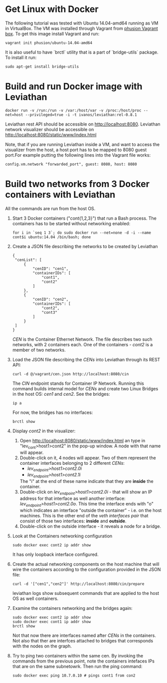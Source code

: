 * Get Linux with Docker
The following tutorial was tested with Ubuntu 14.04-amd64 running as VM in VirtualBox. The VM was installed through Vagrant from [[https://github.com/phusion/open-vagrant-boxes][phusion Vagrant box]]. To get this image install Vagrant and run:
: vagrant init phusion/ubuntu-14.04-amd64

It is also useful to have `brctl` utility that is a part of `bridge-utils` package. To install it run:
: sudo apt-get install bridge-utils


* Build and run Docker image with Leviathan
: docker run -v /run:/run -v /var:/host/var -v /proc:/host/proc --net=host --privileged=true -i -t ivanos/leviathan:rel-0.8.1
Leviathan rest API should be accessible on http://localhost:8080.
Leviathan network visualizer should be accessible on http://localhost:8080/static/www/index.html

Note, that if you are running Leviathan inside a VM, and want to access the visualizer from the host, a host port has to be mapped to 8080 guest port.For example putting the following lines into the Vagrant file works:
: config.vm.network "forwarded_port", guest: 8080, host: 8080


* Build two networks from 3 Docker containers with Leviathan
All the commands are run from the host OS.

1. Start 3 Docker containers ("cont{1,2,3}") that run a Bash process. The containers has to be started without networking enabled:
   : for i in `seq 1 3`; do sudo docker run --net=none -d -i --name cont$i ubuntu:14.04 /bin/bash; done
2. Create a JSON file describing the networks to be created by Leviathan
   #+BEGIN_SRC 
   {
    "cenList": [
        {
            "cenID": "cen1",
            "containerIDs": [
                "cont1",
                "cont2"
            ]
        },
        {
            "cenID": "cen2",
            "containerIDs": [
                "cont2",
                "cont3"
            ]
        }
    ]
   }
   #+END_SRC
   /CEN/ is the Container Ethernet Network. The file describes two such networks, with 2 containers each. One of the containers - /cont2/ is a member of two networks.
3. Load the JSON file describing the /CENs/ into Leviathan through its REST API:
   : curl -d @/vagrant/cen.json http://localhost:8080/cin
   The /CIN/ endpoint stands for Container IP Network. Running this command builds internal model for /CENs/ and create two Linux Bridges in the host OS: /cen1/ and /cen2/. See the bridges:
   : ip a
   For now, the bridges has no interfaces:
   : brctl show
4. Display /cont2/ in the visualizer:
   1) Open http://localhost:8080/static/www/index.html an type in "lev_cont>host1>cont2" in the pop-up window. A node with that name will appear.
   2) Double-click on it, 4 nodes will appear. Two of them represent the container interfaces belonging to 2 different /CENs/:
      - /lev_endpoint>host1>cont2.0i/
      - /lev_endpoint>host1>cont2.1i/
      The "i" at the end of these name indicate that they are *inside* the container.
   3) Double-click on /lev_endpoint>host1>cont2.0i/ - that will show an IP address for that interface as well another interface: /lev_endpoint>host1>cont2.0o/. This time the interface ends with "o" which indicates an interface "outside the container" - i.e. on the host machines. This is the other end of the /veth interfaces pair/ that consist of those two interfaces: *inside* and *outside*.
   4) Double-click on the outside interface - it reveals a node for a bridge.
5. Look at the Containers networking configuration
   : sudo docker exec cont2 ip addr show
   It has only loopback interface configured.
6. Create the actual networking components on the host machine that will wire the containers according to the configuration provided in the JSON file:
   : curl -d '["cen1","cen2"]' http://localhost:8080/cin/prepare
   leviathan logs show subsequent commands that are applied to the host OS as well containers.
7. Examine the containers networking and the bridges again:
   : sudo docker exec cont2 ip addr show
   : sudo docker exec cont1 ip addr show
   : brctl show
   Not that now there are interfaces named after /CENs/ in the containers. Not also that ther are interfces attached to bridges that corresponds with the nodes on the graph.
8. Try to ping two containers within the same cen.
   By invoking the commands from the previous point, note the containers intefaces IPs that are on the same subnetowrk. Then run the ping command:
   : sudo docker exec ping 10.7.0.10 # pings cont1 from con2
